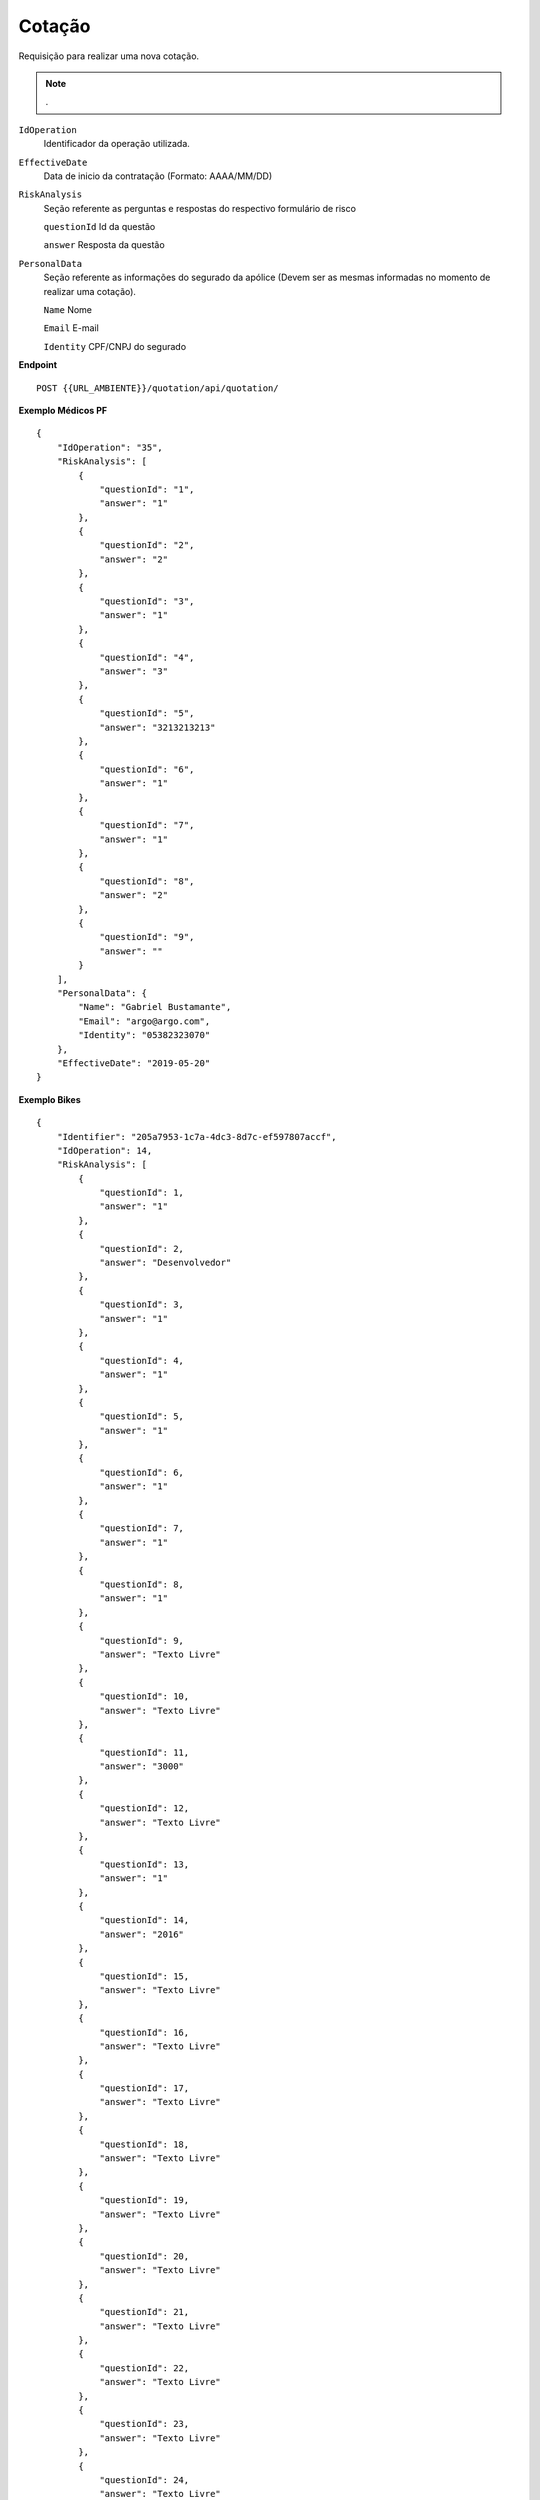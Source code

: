 Cotação
==================

Requisição para realizar uma nova cotação.

.. Note:: .

``IdOperation``
    Identificador da operação utilizada.
``EffectiveDate``
   Data de inicio da contratação (Formato: AAAA/MM/DD)
``RiskAnalysis`` 
    Seção referente as perguntas e respostas do respectivo formulário de risco

    ``questionId`` Id da questão

    ``answer`` Resposta da questão
    
``PersonalData`` 
    Seção referente as informações do segurado da apólice (Devem ser as mesmas informadas no momento de realizar uma cotação).

    ``Name`` Nome

    ``Email`` E-mail

    ``Identity`` CPF/CNPJ do segurado


**Endpoint**

::

    POST {{URL_AMBIENTE}}/quotation/api/quotation/


**Exemplo Médicos PF**

::

    {
        "IdOperation": "35",
        "RiskAnalysis": [
            {
                "questionId": "1",
                "answer": "1"
            },
            {
                "questionId": "2",
                "answer": "2"
            },
            {
                "questionId": "3",
                "answer": "1"
            },
            {
                "questionId": "4",
                "answer": "3"
            },
            {
                "questionId": "5",
                "answer": "3213213213"
            },
            {
                "questionId": "6",
                "answer": "1"
            },
            {
                "questionId": "7",
                "answer": "1"
            },
            {
                "questionId": "8",
                "answer": "2"
            },
            {
                "questionId": "9",
                "answer": ""
            }
        ],
        "PersonalData": {
            "Name": "Gabriel Bustamante",
            "Email": "argo@argo.com",
            "Identity": "05382323070"
        },
        "EffectiveDate": "2019-05-20"
    }

**Exemplo Bikes**

::

    {
        "Identifier": "205a7953-1c7a-4dc3-8d7c-ef597807accf",
        "IdOperation": 14,
        "RiskAnalysis": [
            {
                "questionId": 1,
                "answer": "1"
            },
            {
                "questionId": 2,
                "answer": "Desenvolvedor"
            },
            {
                "questionId": 3,
                "answer": "1"
            },
            {
                "questionId": 4,
                "answer": "1"
            },
            {
                "questionId": 5,
                "answer": "1"
            },
            {
                "questionId": 6,
                "answer": "1"
            },
            {
                "questionId": 7,
                "answer": "1"
            },
            {
                "questionId": 8,
                "answer": "1"
            },
            {
                "questionId": 9,
                "answer": "Texto Livre"
            },
            {
                "questionId": 10,
                "answer": "Texto Livre"
            },
            {
                "questionId": 11,
                "answer": "3000"
            },
            {
                "questionId": 12,
                "answer": "Texto Livre"
            },
            {
                "questionId": 13,
                "answer": "1"
            },
            {              
                "questionId": 14,
                "answer": "2016"
            },
            {
                "questionId": 15,
                "answer": "Texto Livre"
            },
            {
                "questionId": 16,
                "answer": "Texto Livre"
            },
            {
                "questionId": 17,
                "answer": "Texto Livre"
            },
            {
                "questionId": 18,
                "answer": "Texto Livre"
            },
            {
                "questionId": 19,
                "answer": "Texto Livre"
            },
            {
                "questionId": 20,
                "answer": "Texto Livre"
            },
            {
                "questionId": 21,
                "answer": "Texto Livre"
            },
            {
                "questionId": 22,
                "answer": "Texto Livre"
            },
            {
                "questionId": 23,
                "answer": "Texto Livre"
            },
            {
                "questionId": 24,
                "answer": "Texto Livre"
            },
            {
                "answer": "Texto Livre"
            },
            {
                "answer": "Texto Livre"
            },
            {
                "questionId": 27,
                "answer": "Texto Livre"
            },
            {
                //Modificações - Freios
                "questionId": 28,
                "answer": "Texto Livre"
            },
            {
                "questionId": 29,
                "answer": "Texto Livre"
            },
            {
                "questionId": 30,
                "answer": "Texto Livre"
            },
            {
                "questionId": 31,
                "answer": "Texto Livre"
            },
            {
                "questionId": 32,
                "answer": "Texto Livre"
            },
            {
                "questionId": 33,
                "answer": "Texto Livre"
            },
            {
                "questionId": 34,
                "answer": "Texto Livre"
            },
            {
                "questionId": 35,
                "answer": "Texto Livre"
            },
            {
                "questionId": 36,
                "answer": "Texto Livre"
            }
        ],
        "PersonalData": {
            "Name": "Test User",
            "Email": "email@argo.com",
            "Identity": "00000000000"
        },
        "Documents": [
            {
                "Name": "bike.jpg",
                "File": ""
            },
            {
                "Name": "bike1.jpg",
                "File": ""
            },
            {
                "Name": "bike2.jpg",
                "File": ""
            },
            {
                "Name": "bike3.jpg",
                "File": ""
            }
        ]
    }

.. Note:: You can use the `IdentityModel <https://github.com/IdentityModel/IdentityModel2>`_ client library to programmatically create authorize requests .NET code. For more information check the IdentityModel `docs <https://identitymodel.readthedocs.io/en/latest/client/authorize.html>`_.
